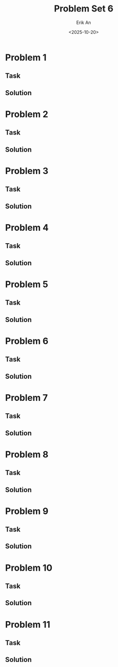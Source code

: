 #+title: Problem Set 6
#+author: Erik An
#+email: obluda2173@gmail.com
#+date: <2025-10-20>
#+lastmod: <2025-10-20 19:44>
#+options: num:t
#+startup: overview

* Problem 1
** Task
** Solution
* Problem 2
** Task
** Solution
* Problem 3
** Task
** Solution
* Problem 4
** Task
** Solution
* Problem 5
** Task
** Solution
* Problem 6
** Task
** Solution
* Problem 7
** Task
** Solution
* Problem 8
** Task
** Solution
* Problem 9
** Task
** Solution
* Problem 10
** Task
** Solution
* Problem 11
** Task
** Solution
